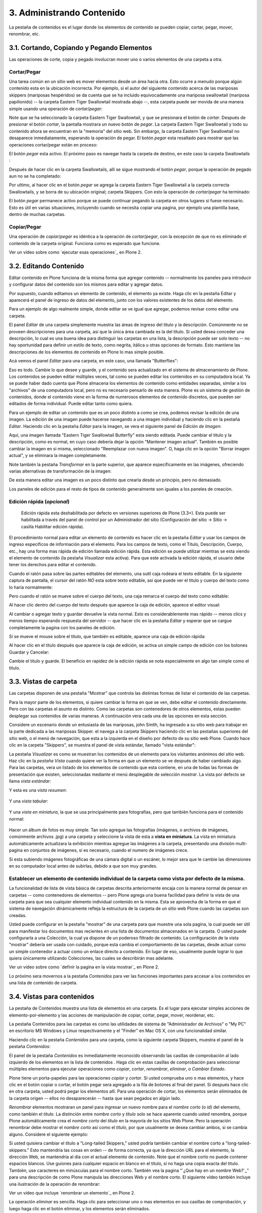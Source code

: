 .. -*- coding: utf-8 -*-

==========================
3. Administrando Contenido
==========================

La pestaña de contenidos es el lugar donde los elementos de contenido se
pueden copiar, cortar, pegar, mover, renombrar, etc.


3.1. Cortando, Copiando y Pegando Elementos
===========================================

Las operaciones de corte, copia y pegado involucran mover uno o varios
elementos de una carpeta a otra.


Cortar/Pegar
------------

Una tarea común en un sitio web es mover elementos desde un área hacia otra.
Esto ocurre a menudo porque algún contenido esta en la ubicación incorrecta.
Por ejemplo, si el autor del siguiente contenido acerca de las mariposas
skippers (mariposas hespéridos) se da cuenta que se ha incluido
equivocadamente una mariposa swallowtail (mariposa papilionido) -- la carpeta
Eastern Tiger Swallowtail mostrada abajo --, esta carpeta puede ser movida de
una manera simple usando una operación de *cortar*/*pegar*:

.. image:: images/copy_of_operationcut.png
  :alt:
  :align: center


Note que se ha seleccionado la carpeta Eastern Tiger Swallowtail, y que se
presionara el botón de *cortar*. Después de presionar el botón *cortar*, la
pantalla mostrara un nuevo botón de *pegar*. La carpeta Eastern Tiger
Swallowtail y todo su contenido ahora se encuentran en la "memoria" del sitio
web. Sin embargo, la carpeta Eastern Tiger Swallowtail no desaparece
inmediatamente, esperando la operación de pegar. El botón *pegar* esta
resaltado para mostrar que las operaciones cortar/pegar están en proceso:

.. image:: images/operationpaste.png
  :alt:
  :align: center


El botón *pegar* esta activo. El próximo paso es navegar hasta la carpeta de
destino, en este caso la carpeta Swallowtails :

.. image:: images/copy_of_operationpaste2.png
  :alt:
  :align: center


Después de hacer clic en la carpeta Swallowtails, allí se sigue mostrando el
botón *pegar*, porque la operación de pegado aun no se ha completado:

.. image:: images/operationpaste3.png
  :alt:
  :align: center


Por ultimo, al hacer clic en el botón *pegar* se agrega la carpeta Eastern
Tiger Swallowtail a la carpeta correcta Swallowtails, y se borra de su
ubicación original; carpeta Skippers. Con esto la operación de
*cortar*/*pegar* ha terminado:



.. image:: images/operationpaste4.png
  :alt:
  :align: center


El botón *pegar* permanece activo porque se puede continuar pegando la
carpeta en otros lugares si fuese necesario. Esto es útil en varias
situaciones, incluyendo cuando se necesita copiar una pagina, por ejemplo una
plantilla base, dentro de muchas carpetas.


Copiar/Pegar
------------

Una operación de *copiar*/*pegar* es idéntica a la operación de
*cortar*/*pegar*, con la excepción de que no es eliminado el contenido de la
carpeta original. Funciona como es esperado que funcione.

.. image:: images/lights-camera-action.png
  :alt: lights-camera-action.png
  :align: center

Ver un vídeo sobre como `ejecutar esas operaciones`_ en Plone 2.


3.2. Editando Contenido
=======================

Editar contenido en Plone funciona de la misma forma que agregar contenido --
normalmente los paneles para introducir y configurar datos del contenido son
los mismos para editar y agregar datos.

Por supuesto, cuando editamos un elemento de contenido, el elemento ya
existe. Haga clic en la pestaña Editar y aparecerá el panel de ingreso de
datos del elemento, junto con los valores existentes de los datos del
elemento.

Para un ejemplo de algo realmente simple, donde editar se ve igual que
agregar, podemos revisar como editar una carpeta.

El panel *Editar* de una carpeta simplemente muestra las áreas de ingreso del
titulo y la descripción. Comúnmente no se proveen descripciones para una
carpeta, así que la única área cambiada es la del titulo. Si usted desea
conceder una descripción, lo cual es una buena idea para distinguir las
carpetas en una lista, la descripción puede ser solo texto -- no hay
oportunidad para definir un estilo de texto, como negrita, itálica u otras
opciones de formato. Esto mantiene las descripciones de los elementos de
contenido en Plone lo mas simple posible.

Acá vemos el panel *Editar* para una carpeta, en este caso, una llamada
"Butterflies":

.. image:: images/edititemfolder.png
  :alt:
  :align: center


Eso es todo. Cambie lo que desee y guarde, y el contenido sera actualizado en
el sistema de almacenamiento de Plone. Los contenidos se pueden editar
múltiples veces, tal como se pueden editar los contenidos en su computadora
local. Ya se puede haber dado cuenta que Plone almacena los elementos de
contenido como entidades separadas, similar a los "archivos" de una
computadora local, pero no es necesario pensarlo de esta manera. Plone es un
sistema de gestión de contenidos, donde el contenido viene en la forma de
numerosos elementos de contenido discretos, que pueden ser editados de forma
individual. Puede editar tanto como quiera.

Para un ejemplo de editar un contenido que es un poco distinto a como se
crea, podemos revisar la edición de una imagen. La edición de una imagen
puede hacerse navegando a una imagen individual y haciendo clic en la pestaña
*Editar*. Haciendo clic en la pestaña *Editar* para la imagen, se vera el
siguiente panel de *Edición de Imagen*:

.. image:: images/editimage.png
  :alt:
  :align: center


Aquí, una imagen llamada "Eastern Tiger Swallowtail Butterfly" esta siendo
editada. Puede cambiar el titulo y la descripción, como es normal, en cuyo
caso debería dejar la opción "Mantener imagen actual". También es posible
cambiar la imagen en si misma, seleccionado "Reemplazar con nueva imagen". O,
haga clic en la opción "Borrar imagen actual", y se eliminara la imagen
completamente.

Note también la pestaña *Transformar* en la parte superior, que aparece
específicamente en las imágenes, ofreciendo varias alternativas de
transformación de la imagen:

.. image:: images/transformimage.png
  :alt:
  :align: center


De esta manera editar una imagen es un poco distinto que crearla desde un
principio, pero no demasiado.

Los paneles de edición para el resto de tipos de contenido generalmente son
iguales a los paneles de creación.


Edición rápida (*opcional*)
---------------------------

    Edición rápida esta deshabilitada por defecto en versiones superiores de Plone (3.3+). Esta puede ser habilitada a través del panel de control por un Administrador del sitio (Configuración del sitio -> Sitio -> casilla Habilitar edición rápida).

El procedimiento normal para editar un elemento de contenido es hacer clic en
la pestaña *Editar* y usar los campos de ingreso específicos de información
para el elemento. Para los campos de texto, como el Titulo, Descripción,
Cuerpo, etc., hay una forma mas rápida de edición llamada edición rápida.
Esta edición se puede utilizar mientras se esta viendo el elemento de
contenido (la pestaña *Visualizar* esta activa). Para que este activada la
edición rápida, el usuario debe tener los derechos para editar el contenido.

Cuando el ratón pasa sobre las partes editables del elemento, una sutil caja
rodeara el texto editable. En la siguiente captura de pantalla, el cursor del
ratón *NO* esta sobre texto editable, así que puede ver el titulo y cuerpo
del texto como lo haría normalmente:

.. image:: images/inlineeditingoff.png
  :alt:
  :align: center


Pero cuando el ratón se mueve sobre el cuerpo del texto, una caja remarca el
cuerpo del texto como editable:

.. image:: images/inlineeditingbodytext1.png
  :alt:
  :align: center


Al hacer clic dentro del cuerpo del texto después que aparece la caja de
edición, aparece el editor visual:

.. image:: images/inlineeditingbodytext2.png
  :alt:
  :align: center


Al cambiar o agregar texto y guardar devuelve la vista normal. Esto es
considerablemente mas rápido -- menos clics y menos tiempo esperando
respuesta del servidor -- que hacer clic en la pestaña *Editar* y esperar que
se cargue completamente la pagina con los paneles de edición.

Si se mueve el mouse sobre el titulo, que también es editable, aparece una
caja de edición rápida:

.. image:: images/inlineeditingtitle1.png
  :alt:
  :align: center


Al hacer clic en el titulo después que aparece la caja de edición, se activa
un simple campo de edición con los botones Guardar y Cancelar:

.. image:: images/inlineeditingtitle2.png
  :alt:
  :align: center


Cambie el titulo y guarde. El beneficio en rapidez de la edición rápida se
nota especialmente en algo tan simple como el titulo.


3.3. Vistas de carpeta
======================

Las carpetas disponen de una pestaña "Mostrar" que controla las distintas
formas de listar el contenido de las carpetas.

Para la mayor parte de los elementos, si quiere cambiar la forma en que se
ven, debe editar el contenido directamente. Pero con las carpetas el asunto
es distinto. Como las carpetas son contenedores de otros elementos, estas
pueden desplegar sus contenidos de varias maneras. A continuación vera cada
una de las opciones en esta sección.

Considere un escenario donde un entusiasta de las mariposas, john Smith, ha
ingresado a su sitio web para trabajar en la parte dedicada a las mariposas
Skipper. el navega a la carpeta Skippers haciendo clic en las pestañas
superiores del sitio web, o el menú de navegación, que esta a la izquierda en
el diseño por defecto de su sitio web Plone. Cuando hace clic en la carpeta
"Skippers", se muestra el panel de vista estándar, llamado "vista estándar":

.. image:: images/folderviewstandard.png
  :alt:
  :align: center


La pestaña *Visualizar* es como se muestran los contenidos de un elemento
para los visitantes anónimos del sitio web. Haz clic en la *pestaña Vista*
cuando quiere ver la forma en que un elemento se ve después de haber cambiado
algo. Para las carpetas, vera un listado de los elementos de contenido que
esta contiene, en una de todas las formas de presentación que existen,
seleccionadas mediante el menú desplegable de selección *mostrar*. La vista
por defecto se llama *vista estándar*:

.. image:: images/folderdisplaymenu.png
  :alt:
  :align: center


Y esta es una *vista resumen*:

 .. image:: images/folderviewsummary.png
  :alt:
  :align: center


Y una *vista tabular*:

 .. image:: images/folderviewtabular.png
  :alt:
  :align: center


Y una *vista en miniatura*, la que se usa principalmente para fotografías,
pero que también funciona para el contenido normal:

 .. image:: images/folderviewthumbnail.png
  :alt:
  :align: center


Hacer un álbum de fotos es muy simple. Tan solo agregue las fotografías
(imágenes, o archivos de imágenes, comúnmente archivos .jpg) a una carpeta y
seleccione la vista de esta a **vista en miniatura**. La vista en miniatura
automáticamente actualizara la exhibición mientras agregue las imágenes a la
carpeta, presentando una división multi-pagina en conjuntos de imágenes, si
es necesario, cuando el numero de imágenes crece.

Si esta subiendo imágenes fotográficas de una cámara digital o un escáner, lo
mejor sera que le cambie las dimensiones en su computador local antes de
subirlas, debido a que son muy grandes.


Establecer un elemento de contenido individual de la carpeta como vista por defecto de la misma.
------------------------------------------------------------------------------------------------

La funcionalidad de lista de vista básica de carpetas descrita anteriormente
encaja con la manera normal de pensar en carpetas -- como contenedores de
elementos -- pero Plone agrega una buena facilidad para definir la vista de
una carpeta para que sea cualquier elemento individual contenido en la misma.
Esta se aprovecha de la forma en que el sistema de navegación dinámicamente
refleja la estructura de la carpeta de un sitio web Plone cuando las carpetas
son creadas.

Usted puede configurar en la pestaña "mostrar" de una carpeta para que
muestre una sola pagina, la cual puede ser útil para manifestar los
documentos mas recientes en una lista de documentos almacenados en la
carpeta. O usted puede configurarla a una Colección, la cual ya dispone de un
poderoso filtrado de contenido. La configuración de la vista "mostrar"
debería ser usada con cuidado, porque esta cambia el comportamiento de las
carpetas, desde actuar como un simple contenedor a actuar como un enlace
directo a contenido. En lugar de eso, usualmente puede lograr lo que quiera
únicamente utilizando Colecciones, las cuales se describirán mas adelante.

.. image:: images/lights-camera-action.png
  :alt: lights-camera-action.png
  :align: center

Ver un vídeo sobre como `definir la pagina en la vista mostrar`_ en Plone 2.

Lo próximo sera movernos a la pestaña *Contenidos* para ver las funciones
importantes para accesar a los contenidos en una lista de contenido de
carpeta.


3.4. Vistas para contenidos
===========================

La pestaña de Contenidos muestra una lista de elementos en una carpeta. Es el
lugar para ejecutar simples acciones de elemento-por-elemento y las acciones
de manipulación de copiar, cortar, pegar, mover, reordenar, etc.

La pestaña Contenidos para las carpetas es como las utilidades de sistema de
"Administrador de Archivos" o "My PC" en escritorio MS Windows y Linux
respectivamente y el "Finder" en Mac OS X, con una funcionalidad similar.

Haciendo clic en la pestaña *Contenidos* para una carpeta, como la siguiente
carpeta Skippers, muestra el panel de la pestaña *Contenidos*:

.. image:: images/foldercontents.png
  :alt:
  :align: center


El panel de la pestaña *Contenidos* es inmediatamente reconocido observando
las casillas de comprobación al lado izquierdo de los elementos en la lista
de contenidos . Haga clic en estas casillas de comprobación para seleccionar
múltiples elementos para ejecutar operaciones como *copiar*, *cortar*,
*renombrar*, *eliminar*, o *Cambiar Estado*.

Plone tiene un porta-papeles para las operaciones *copiar* y *cortar*.  Si
usted comprueba uno o mas elementos, y hace clic en el botón copiar o cortar,
el botón pegar sera agregado a la fila de botones al final del panel. Si
después hace clic en otra carpeta, usted podrá pegar los elementos allí. Para
una operación de cortar, los elementos serán eliminados de la carpeta origen
-- ellos no desaparecerán -- hasta que sean pegados en algún lado.

*Renombrar* elementos mostraran un panel para ingresar un nuevo nombre para
el *nombre corto* (o *id*) del elemento, como también el *titulo*. La
distinción entre *nombre corto* y *titulo* solo se hace aparente cuando usted
renombra, porque Plone automáticamente crea el *nombre corto* del *titulo* en
la mayoría de los sitios Web Plone.  Pero la operación renombrar debe mostrar
el *nombre corto* así como el *titulo*, por que usualmente se desea cambiar
ambos, si se cambia alguno. Considere el siguiente ejemplo:

.. image:: images/renameitem.png
  :alt:
  :align: center


Si usted quisiera cambiar el titulo a "Long-tailed Skippers," usted podría
también cambiar el nombre corto a "long-tailed-skippers." Esto mantendría las
cosas en orden -- de forma correcta, ya que la dirección URL para el
elemento, la dirección Web, se mantendría al día con el actual elemento de
contenido. Note que el nombre corto no puede contener espacios blancos. Use
guiones para cualquier espacio en blanco en el titulo, si no haga una copia
exacta del titulo. También, use caracteres en minúsculas para el nombre
corto. También vea la pagina "`¿Que hay en un nombre Web?`_" para una
descripción de como Plone manipula las direcciones Web y el nombre corto. El
siguiente vídeo también incluye una ilustración de la operación de renombrar:

.. image:: images/lights-camera-action.png
  :alt: lights-camera-action.png
  :align: center

Ver un vídeo que incluye `renombrar un elemento`_ en Plone 2.

La operación *eliminar* es sencilla. Haga clic para seleccionar uno o mas
elementos en sus casillas de comprobación, y luego haga clic en el botón
eliminar, y los elementos serán eliminados.

La operación *Cambiar Estado* ofrece un grandiosa manera de cambiar el estado
de la publicación de una selección de carpetas, y sus sub-carpetas. En el
siguiente ejemplo, el Estado de Publicación para una carpeta llamada "Long-
tailed Skippers" se esta modificando. Marque la casilla "Incluir los
elementos contenidos", esto hace que el cambio de Estado afecte todos los
contenidos dentro de la carpeta. No olvide que usted puede hacer esto,
digamos, en tres carpetas a la vez, y todos sus sub-carpetas y elementos
contenidos, de manera que usted cambie rápidamente los estados de: publicar,
retirar, etc.

Presione *Shift* y haga *clic* para seleccionar un rango de elementos de
trabajo. Esto podría ser muy útil para una carpeta con una docena o mas
elementos, y podría ser indispensable para carpetas con cientos de elementos.

Adicionalmente a estas operaciones de acción individual, el reordenar es una
manipulación natural usando el ratón, como esta descrita en la próxima
sección.


3.5. Reordenar los elementos de contenido de la carpeta
=======================================================

La pestaña de Contenidos tiene la funcionalidad para una rápida y precisa
reordenación de los elementos contenidos.

Considere la siguiente carpeta, llamada "Skippers," que almacena información
acerca de este tipo de mariposa.  Con frecuencia, cuando se agrega elementos
de contenidos, inicialmente no están organizados en el orden que queremos. La
opción deseada no siempre es alfabética, pero en este ejemplo se asume eso. A
continuación puede ver que las sub-carpetas de mariposa Skipper no están en
orden alfabético:

.. image:: images/copy_of_foldercontents.png
  :alt:
  :align: center


Para mover el elemento del tope nombrado "Spread-winged Skippers" al final de
la lista, uno podría hacer clic en la columna Orden a la derecha (que
contiene dos signos de dos puntos) y arrastre la fila a la posición deseada:

.. image:: images/copy_of_foldercontentsreorder.png
  :alt:
  :align: center


Arrastrar y soltar se hace presionando y manteniendo el botón del ratón hasta
donde quiera mover el elemento. El elemento que se esta moviendo se torna
amarillo mientras que este en esta acción:

.. image:: images/foldercontentsdrag.png
  :alt:
  :align: center


Cuando el botón de ratón es liberado, el elemento queda donde fue soltado:

.. image:: images/foldercontentsdrop.png
  :alt:
  :align: center



3.6. Enlaces siguiente/anterior
===============================

Los enlaces siguiente/anterior automáticos para los elementos de contenidos
en una carpeta pueden ser habilitados bajo la pestaña Configuración (en una
carpeta).

La pestaña *Configuración* se encuentra haciendo clic en la pestaña *Editar*
para la carpeta. Allí hay un casilla de comprobación para "Habilitar la
navegación siguiente/anterior" para los elementos contenidos en la carpeta:

.. image:: images/previousnextenabling.png
  :alt:
  :align: center


Una ves habilitado, tan pronto elementos de contenidos son agregados en la
carpeta, los enlaces siguiente/anterior automáticamente aparecerán como ha
sido requerido:

.. image:: images/previousnextexample.png
  :alt:
  :align: center



Tres paginas han sido creadas en la carpeta Cloudywings, y "Page Two" (la
cual no tiene texto para este ejemplo) se ha seleccionado. Al final de "Page
Two" están los enlaces "Anterior: Page One" y "Siguiente: Page Three."

Este es una característica *realmente* ¡muy útil!


3.7. Eliminando Elementos
=========================

Los elementos pueden ser eliminados de una carpeta con facilidad.

A veces es necesario eliminar un elemento de contenido, a menudo para
remplazarlo con un versión actualizada. O usted simplemente podría eliminar
un elemento, por una variedad de razones. En el ejemplo de la mariposa
swallowtail agregada por error a la carpeta Skippers, en vez de cortar y
pegar en algún lugar, simplemente podría ser eliminada:

.. image:: images/operationdelete.png
  :alt:
  :align: center


En el ejemplo que se muestra arriba, la carpeta *Eastern Tiger Swallowtail*
esta a punto de ser eliminada.

Carpetas enteras pueden ser eliminadas, así que debe tener cuidado al
ejecutar la operación eliminar, esto se aplica al uso de computadoras en
general, y todos hemos aprendido a hacer un auto-chequeo de ultimo minuto
para asegurarnos de que la operación de eliminar es realmente deseada.


3.8. Bloqueo y desbloqueo automático
====================================

Plone da un mensaje de bloqueo que le dirá que el documento fue bloqueado,
por quien, y hace cuanto tiempo - de esta manera no pasara que modifique
accidentalmente los cambios que otro usuario haya hecho.

Cuando alguien hace clic en la pestaña Editar, el elemento inmediatamente es
bloqueado. Esta característica previene que dos personas estén editando el
mismo documento al mismo tiempo, o que accidentalmente guarden ediciones
sobre los cambios de otro usuario. En este ejemplo, George Schrubb inicio la
edición del documento "Widget Installation". Cuando Jane Smythe (quien tiene
permisos para editar este documento) se dirige a la pestaña ver del
documento, ella observara lo siguiente:

.. image:: images/locking01.png
  :alt: locking01.png
  :align: center


Una ves que George allá finalizado la edición del documento y haga clic en el
botón Guardar, el documento es desbloqueado y estará disponible para ser
editado por otros usuarios (teniendo ellos los permisos apropiados para
hacerlo, por supuesto).

Sin embargo, si Jane se da cuenta que George ya no esta editando el documento
(Es decir que el mensaje de bloqueo refleja que el elemento fue bloqueado
días atrás y no hace algunos minutos) entonces Jane puede "desbloquearlo" y
hacerlo disponible para la edición nuevamente.

En Plone 3.3 o versiones superiores:

Si un usuario edita la pagina sin hacer clic en el botón Guardar o Cancelar,
el bloqueo del contenido permanecerá efectivo por los próximos 10 minutos,
después de este tiempo, el elemento de contenido bloqueado es automáticamente
desbloqueado. La característica de tiempo fuera es importante para los
navegadores que no ejecutan la acción javascript "on-unload" apropiadamente
como Safari.

Tal vez usted quiera deshabilitar los bloqueos, para esto dirijase al panel
de control de Plone (Configuración del Sitio -> Sitio) y desmarque *Habilitar
el bloqueo para ediciones a través de la interfaz web*.

3.9. Versionando (Plone v3.0 - Plone v3.2)
==========================================

Una descripción general de como ver el histórico de versiones de un elemento,
comparar versiones, vista preliminar de versiones previas y revertir a
versiones previas. Este documento es específicamente para versiones 3.0, 3.1
y 3.2.


**Crear una nueva versión**
---------------------------

Plone 3.0 incluye una característica de versionado. Por defecto, los
siguientes tipos de contenidos tienen habilitado el versionamiento:

-   Paginas
-   Noticias
-   Eventos
-   Enlaces

Los elementos de contenido pueden ser configurados para que tengan
habilitado/deshabilitado la política de versionado a través del panel de
Configuración de Plone en la "Configuración del Sitio" -> "Tipos".

Cuando se edita un elemento, usted puede usar el campo <s0>nota sobre el
cambio</s0> al final del elemento; la nota sobre el cambio sera almacenada en
el histórico de versiones del elemento. Si la "nota sobre el cambio" se deja
en blanco, esta puede ser rellenada automáticamente dependiendo del Estado
del elemento (ej. si se deja en blanco la primera ves que el elemento es
guardado se usa " " .)

Una nueva versión es creada cada ves que el elemento es guardado.


Viendo el histórico de versiones
--------------------------------

Una ves que un elemento ha sido guardado, usted puede usar la pestaña
Histórico para ver la historia de versiones:

.. image:: images/image_preview_003.png
  :alt: Histórico de Versión
  :align: center

La versión mas reciente es listada de primero y al hacer clic en cualquiera
de los encabezados de las columnas, estas se re-ordenaran en la lista.


Comparando versiones
--------------------

Desde la pestaña "Histórico" usted puede comparar cualquier versión previa
con la versión actual usando el enlace "Comparar con versión actual" en la
columna de Acciones. También puede comparar cualquier versión con la versión
previa usando el enlace "Comparar con versión previa".

.. image:: images/image_preview_004.png
  :alt: Comparando Versiones
  :align: center


La leyenda indica que el contenido agregado se manifiesta en color verde
claro y las etiquetas agregadas en color verde oscuro; similarmente, el color
rojo claro indica el texto que fue eliminado y el color rojo oscuro para las
etiquetas que fueron eliminadas; y finalmente el texto resaltado con el color
amarillo indica que ha sido cambiado.

Usted también puede ver las diferencias en el código haciendo clic en en
enlace "Mostrar diferencias como código":

.. image:: images/image_preview_005.png
  :alt: Comparando Versiones (código HTML)
  :align: center



Previsualizando y revirtiendo a versiones previas
-------------------------------------------------

Usted puede tener una visualización previa de una versión anterior haciendo
clic en el enlace "vista preliminar" en la columna Versión para cualquier
versión en particular desde la pestaña "Histórico"; en la pagina subsecuente,
usted necesitara hacer clic al enlace vista preliminar:

.. image:: images/image_preview_002.png
  :alt: Vista preliminar (Enlace que lleva abajo)
  :align: center


o desplazar toda la pagina hacia abajo para ver la vista preliminar:

.. image:: images/image_preview_006.png
  :alt: Vista preliminar
  :align: center


Para revertir una versión en particular, solo use el enlace "Volver a esta
versión". Un comentario indicara cuando un elemento fue revertido y a cual
versión fue revertido:

.. image:: images/image_preview_010.png
  :alt: Volver a esta versión
  :align: center



3.10. Versionando (Plone v3.3+)
===============================

Una descripción general de como ver el histórico de versiones de un elemento,
comparar versiones, vista preliminar de versiones previas y revertir a
versiones previas. Este documento es específicamente para versiones 3.3 o
superiores


**Crear una nueva versión**
---------------------------

Plone 3 incluye una característica de versionado. Por defecto, los siguientes
tipos de contenidos tienen habilitado el versionamiento:

-   Paginas
-   Noticias
-   Eventos
-   Enlaces

Note que todos los otros tipos de contenidos hacen seguimiento del histórico
del flujo de trabajo

Los elementos de contenidos pueden ser configurados para que tengan
habilitado/deshabilitado el versionamiento a través del panel de
Configuración de Plone en la "Configuración del Sitio" -> "Tipos".

Cuando se edita un elemento, usted puede usar el campo **nota sobre el
cambio** al final del elemento; la nota sobre el cambio sera almacenada en el
histórico de versiones del elemento. Si la nota sobre el cambio se deja en
blanco , Plone incluye una nota por defecto: "Initial Revision".

Una nueva versión es creada cada ves que el elemento es guardado. El
versionado hace un seguimiento de todo tipo de ediciones: contenido,
metadatos, configuraciones, etc.


Viendo el histórico de versiones
--------------------------------

Una ves que un elemento ha sido Guardado, usted puede verlo en el viewlet
**Histórico** encontrado al final de la pagina. Simplemente haciendo clic en
el viewlet Histórico para expandirlo:

.. image:: images/image_large_003.png
  :alt: history-viewlet.png
  :align: center


La versión mas reciente es listada de primero. El viewlet de Histórico provee
la siguiente información:

-   El tipo de edición (contenido o flujo de trabajo)
-   Cual usuario hizo la edición
-   En que fecha o hora ocurrió la edición




Comparando versiones
--------------------

Desde el viewlet Histórico usted puede comparar cualquier versión previa con
la versión actual o cualquier otra versión con la versión justo antes de
esta.

Para comparar cualquier versión previa con aquella que justo esta antes de
esa, use el botón COMPARAR ubicado entre las dos versiones adyacentes en el
viewlet Histórico.

.. image:: images/image_preview_009.png
  :alt: compare-button.png
  :align: center


Haciendo clic en este botón, usted vera una pantalla como esta en donde puede
ver las diferencias entre las dos versiones:

.. image:: images/image_preview_007.png
  :alt: compare-versions.png
  :align: center


En este ejemplo, el texto esta de color rojo, indicando que este texto fue
eliminado y el texto que esta de color verde es texto que ha sido agregado a
la nueva versión. Una etiqueta de párrafo vacía es también muestra que ha
sido eliminado en este ejemplo. Usted puede elegir entre las vista
**directa** o **como código** para ver las diferencias entre versiones.

.. image:: images/image_preview_005.png
  :alt: Comparando Versiones (código HTML)
  :align: center


Usted también puede comparar cualquier versión con la versión *actual*
haciendo clic en el icono de flecha en el viewlet Histórico

.. image:: images/image_preview_008.png
  :alt: history-icons.png
  :align: center

(icono a la izquierda). Estos iconos son encontrados a la derecha de cada
versión listada en el viewlet.


Viendo y revirtiendo a versiones previas
----------------------------------------

**Usted puede tener una vista preliminar de cualquier versión anterior** de
un documento haciendo clic en el icono del "ojo" a la derecha de cualquier
versión listada en el viewlet Histórico

.. image:: images/image_preview_008.png
  :alt: history-icons.png
  :align: center

(icono centrado).

**Para revertir a una versión previa**, haga clic en el icono cara-reloj a la
derecha de cualquier versión listada en el viewlet Histórico

.. image:: images/image_preview_008.png
  :alt: history-icons.png
  :align: center

(icono a la derecha).


3.11. Copia de trabajo
======================

Las copias de trabajo le permiten tener dos versiones de su contenido en
paralelo.

**Cuando un sitio Plone es creado, hay un numero de características
adicionales que pueden ser habilitadas, incluyendo "Copia de trabajo". Si el
sitio Plone que esta usando no muestra la opción "Retirar versión" en el menú
desplegable "Acciones", usted podría necesitar contactar al administrador de
su sitio y solicitarle que instale "Working Copy Support (Iterate)".**


Resumen
-------

Tal vez usted haya estado en una situación como esta antes: tiene un
documento publicado, y necesita actualizarlo extensivamente, pero usted
quiere que la versión antigua siga disponible en el sitio web hasta que
publique la nueva versión del documento. Usted también quiere que el nuevo
documento remplace el actual, pero le gustaría mantener los históricos de
cambios del documento antiguo, en caso de necesitarlo. Copia de trabajo hace
todo esto posible.

Esencialmente usted "retira una versión" del documento actualmente publicado,
lo cual crea una "copia de trabajo" para el documento. Luego usted edita la
copia de trabajo (tomándose todo el tiempo que desee) y cuando este listo
para que la nueva versión se publique, hace clic en la opción "Guardar nueva
versión" de su copia de trabajo, y esta sera publicada. Tras bambalinas,
Plone remplazara el documento original con el nuevo documento en la misma
ubicación y dirección web y archiva la versión antigua como parte del
histórico de versiones del documento.


Usando "Retirar versión"
------------------------

Primero, navegue a la pagina que usted quiere ejecutar "Retirar versión".
Entonces desde el menú desplegable "Acciones", seleccione Retirar versión:

.. image:: images/01.png
  :alt:
  :align: center


Después se le pedirá que seleccione la carpeta en la cual la "copia de
trabajo" deberá localizarse -- esta sera la versión que usted edite. En este
ejemplo, elegiremos la carpeta Home, que es la carpeta personal del usuario:

.. image:: images/02.png
  :alt:
  :align: center


Luego haga clic en "Retirar versión". Su ubicación actual es automáticamente
actualizada a la copia de trabajo:

.. image:: images/03.png
  :alt:
  :align: center


Ahora usted es libre para editar su propia copia local del documento
publicado. Durante este tiempo,  el documento original esta "bloqueado" --
esto significa que nadie puede editar esa versión publicada mientras usted
tenga "retirada" una copia de trabajo. Esto previene que se inicien otros
cambios hechos a (y subsecuentemente se pierdan desde la versión de copia de
trabajo) la versión publicada mientras usted edita su copia.

.. image:: images/locked.png
  :alt:
  :align: center



Usando "Guardar nueva versión"
------------------------------

Cuando usted haya terminado con la edición de la copia de trabajo hay que
remplazarla por la versión publicada, simplemente seleccione la opción
"Guardar nueva versión" en el menú desplegable "Acciones":

.. image:: images/04a.png
  :alt:
  :align: center


Se le pedirá que ingrese un mensaje para el guardar la Nueva Versión.
Rellenelo y haga clic en el botón "Guardar nueva versión":

.. image:: images/04b.png
  :alt:
  :align: center


Su documento actualizado remplazara ahora la copia publicada y se convertirá
en la nueva copia publicada. Note que su ubicación ha sido actualizada a la
ubicación del documento original.

.. image:: images/05.png
  :alt:
  :align: center


También note que ya no existe una copia de trabajo del documento en la
carpeta personal de usuario.

Observe que no es necesario (y de hecho no es recomendado) usar el menú
desplegable "Estado" en una copia de trabajo. Si embargo si usted por
descuido lo hizo, no importa. Solo valla atrás a su copia de trabajo y use la
opción "Guardar nueva versión" desde el menú desplegable "Acciones".


Cancelando un "Retirar versión"
-------------------------------

Si por alguna razón es necesario cancelar una "retirado" y **usted no quiere
guardar ninguno de sus cambios**, simplemente navegue hacia la copia de
trabajo y seleccione la opción "Cancelar retirada de versión" desde el menú
desplegable "Acciones":

.. image:: images/cancel1.png
  :alt:
  :align: center


Se le pedirá que confirme "Cancelar retirada de versión" o "Mantener retirada
de versión":

.. image:: images/cancel2.png
  :alt:
  :align: center


Note que si el usuario que ha retirado una versión de una copia de trabajo no
esta disponible para realizar un "Guardar nueva versión" o un "Retirar
versión", los usuarios con rol de Administrador pueden navegar a la copia de
trabajo y ejecutar estas acciones. Esto es porque no todos los colaboradores
tienen el privilegio de *Guardar nueva versión*. Si esta opción no aparece en
su menú desplegable *Acciones*:

1.  Use el menú desplegable *Estado*.
2.  Enviar para publicación.
3.  Preguntar a un usuario revisor para **no** cambiar el Estado.
4.  Pedir al usuario revisor para que ejecute el "Guardar nueva versión"
    en su lugar.


La rutina de "Guardar nueva versión" se encargara del Estado.


3.12. Modo Presentación
=======================

Plone tiene la habilidad de crear fácilmente laminas de presentaciones.

El "Modo presentación" es una característica especial del tipo de contenido
Pagina. Usted puede habilitar el "Modo presentación" editando la pagina,
luego dirijase a la pestaña **Configuración**. Note que la casilla de "Modo
presentación" este disponible. Una ves marcada, un enlace aparecerá en la
vista de la pagina para que los usuarios vean la pagina en "Modo
presentación."


¿Como crear laminas?
--------------------

Todos los contenidos para una presentación residen en una sola pagina. Usted
no necesita crear una pagina para cada lamina. Una lamina es creada cuando
usted usa la clase de estilo Encabezado (h1) en una pagina - estos le indican
efectivamente a Plone donde quiere que estén las laminas.

Usted puede tener tantas laminas como usted quiera en su presentación. Solo
agregue mas etiquetas de Encabezado (h1) a su pagina y el contenido entre el
encabezado h1 y el próximo encabezado h1 se convierte en el contenido de su
lamina.


¿Como aplicar formato una lamina?
---------------------------------

Es importante saber que el **Estilo de Párrafo Normal no hará que ningún
contenido se muestre en la lamina.**. Las laminas están destinadas a contener
información resumida, no grandes cantidades de texto. Como tales. usted debe
ordenar todo el contenido de cada lamina con un estilo diferente a aquel del
Párrafo Normal. Ejemplos de esos estilos incluye:

-   Encabezado (h1)

-   Subtítulo (h3)

-   Lista de definiciones

-   Lista no ordenada

-   Lista numerada

-   Literal

-   Cita destacada

-   Resaltado

-   Resaltar


Créditos de esta sección
------------------------

.. sectionauthor::  Hugo Salgado <hsalgado@vulcano.cl>
.. codeauthor:: 
    Luis Sumoza <lsumoza@gmail.com>, 
    Leonardo J. Caballero G. <lcaballero@cenditel.gob.ve>, 
